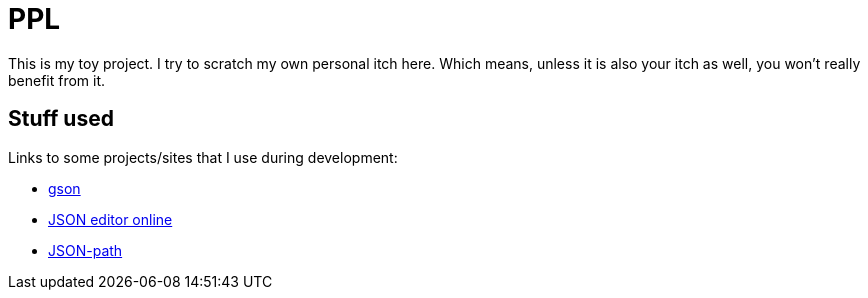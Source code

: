 = PPL

This is my toy project. I try to scratch my own personal itch here. Which means, unless it is also your itch as well, you won't really benefit from it.

== Stuff used
Links to some projects/sites that I use during development:

* https://sites.google.com/site/gson/gson-user-guide[gson]
* http://jsoneditoronline.org/[JSON editor online]
* https://code.google.com/p/json-path/[JSON-path]
